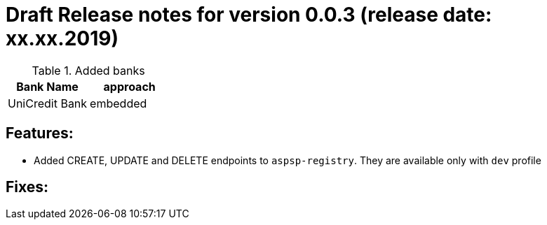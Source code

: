 = Draft Release notes for version 0.0.3 (release date: xx.xx.2019)

.Added banks
|===
|Bank Name|approach

|UniCredit Bank|embedded
|===

== Features:
- Added CREATE, UPDATE and DELETE endpoints to `aspsp-registry`. They are available only with `dev` profile

== Fixes:
